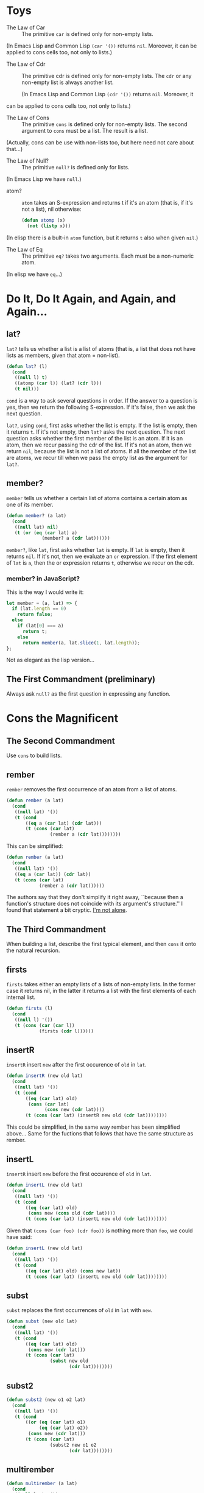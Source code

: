 * Toys
- The Law of Car :: 
  The primitive ~car~ is defined only for non-empty lists.

(In Emacs Lisp and Common Lisp ~(car '())~ returns ~nil~. Moreover, it
can be applied to cons cells too, not only to lists.)

- The Law of Cdr ::
  The primitive cdr is defined only for non-empty lists. The ~cdr~ or
  any non-empty list is always another list.

 (In Emacs Lisp and Common Lisp ~(cdr '())~ returns ~nil~. Moreover, it
can be applied to cons cells too, not only to lists.)

- The Law of Cons ::
  The primitive ~cons~ is defined only for non-empty lists. The second
  argument to ~cons~ must be a list. The result is a list.

(Actually, cons can be use with non-lists too, but here need not care
about that...)
- The Law of Null? ::
  The primitive ~null?~ is defined only for lists.

(In Emacs Lisp we have ~null~.)
- atom? ::
  ~atom~ takes an S-expression and returns t if it's an atom (that is,
  if it's not a list), nil otherwise:
  #+begin_src emacs-lisp
    (defun atomp (x)
      (not (listp x)))
  #+end_src

(In elisp there is a bult-in ~atom~ function, but it returns ~t~ also
when given ~nil~.)

- The Law of Eq ::
  The primitive ~eq?~ takes two arguments. Each must be a non-numeric
  atom.

(In elisp we have ~eq~...)
* Do It, Do It Again, and Again, and Again...
** lat?
~lat?~ tells us whether a list is a list of atoms (that is, a list
that does not have lists as members, given that atom = non-list).
#+begin_src emacs-lisp
  (defun lat? (l)
    (cond
     ((null l) t)
     ((atomp (car l)) (lat? (cdr l)))
     (t nil)))
#+end_src

~cond~ is a way to ask several questions in order. If the answer to a
question is yes, then we return the following S-expression. If it's
false, then we ask the next question.

~lat?~, using ~cond~, first asks whether the list is empty. If the
list is empty, then it returns ~t~. If it's not empty, then ~lat?~
asks the next question. The next question asks whether the first
member of the list is an atom. If it is an atom, then we recur passing
the cdr of the list. If it's not an atom, then we return ~nil~,
because the list is not a list of atoms. If all the member of the list
are atoms, we recur till when we pass the empty list as the argument
for ~lat?~.

** member?
~member~ tells us whether a certain list of atoms contains a certain
atom as one of its member.
#+begin_src emacs-lisp
  (defun member? (a lat)
    (cond
     ((null lat) nil)
     (t (or (eq (car lat) a)
               (member? a (cdr lat))))))
#+end_src
~member?~, like ~lat~, first asks whether ~lat~ is empty. If ~lat~ is
empty, then it returns ~nil~. If it's not, then we evaluate an ~or~
expression. If the first element of ~lat~ is ~a~, then the or
expression returns ~t~, otherwise we recur on the cdr.

*** member? in JavaScript?
This is the way I would write it:
#+begin_src javascript
  let member = (a, lat) => {
    if (lat.length == 0)
      return false;
    else
      if (lat[0] === a)
        return t;
      else
        return member(a, lat.slice(1, lat.length));
  };
#+end_src
Not as elegant as the lisp version...
** The First Commandment (preliminary)
Always ask ~null?~ as the first question in expressing any function.

* Cons the Magnificent
** The Second Commandment
Use ~cons~ to build lists.

** rember
~rember~ removes the first occurrence of an atom from a list of atoms.
#+begin_src emacs-lisp
  (defun rember (a lat)
    (cond
     ((null lat) '())
     (t (cond
         ((eq a (car lat) (cdr lat)))
         (t (cons (car lat)
                  (rember a (cdr lat))))))))
#+end_src

This can be simplified:
#+begin_src emacs-lisp
  (defun rember (a lat)
    (cond
     ((null lat) '())
     ((eq a (car lat)) (cdr lat))
     (t (cons (car lat)
              (rember a (cdr lat))))))
#+end_src

The authors say that they don't simplify it right away, ``because then
a function's structure does not coincide with its argument's
structure.'' I found that statement a bit cryptic. [[https://stackoverflow.com/questions/31736044/the-little-schemer-what-is-a-function-or-arguments-structure?rq=1][I'm not alone]].

** The Third Commandment
When building a list, describe the first typical element, and then
~cons~ it onto the natural recursion.

** firsts
~firsts~ takes either an empty lists of a lists of non-empty lists. In
the former case it returns nil, in the latter it returns a list with
the first elements of each internal list.
#+begin_src emacs-lisp
  (defun firsts (l)
    (cond
     ((null l) '())
     (t (cons (car (car l))
              (firsts (cdr l))))))
#+end_src

** insertR
~insertR~ insert ~new~ after the first occurence of ~old~ in ~lat~.
#+begin_src emacs-lisp
  (defun insertR (new old lat)
    (cond
     ((null lat) '())
     (t (cond
         ((eq (car lat) old)
          (cons (car lat)
                (cons new (cdr lat))))
         (t (cons (car lat) (insertR new old (cdr lat))))))))
#+end_src
This could be simplified, in the same way rember has been simplified
above... Same for the fuctions that follows that have the same
structure as rember.
** insertL
~insertR~ insert ~new~ before the first occurence of ~old~ in ~lat~.
#+begin_src emacs-lisp
  (defun insertL (new old lat)
    (cond
     ((null lat) '())
     (t (cond
         ((eq (car lat) old)
          (cons new (cons old (cdr lat))))
         (t (cons (car lat) (insertL new old (cdr lat))))))))
#+end_src
Given that ~(cons (car foo) (cdr foo))~ is nothing more than ~foo~, we
could have said:
#+begin_src emacs-lisp
  (defun insertL (new old lat)
    (cond
     ((null lat) '())
     (t (cond
         ((eq (car lat) old) (cons new lat))
         (t (cons (car lat) (insertL new old (cdr lat))))))))
#+end_src
** subst
~subst~ replaces the first occurrences of ~old~ in ~lat~ with ~new~.
#+begin_src emacs-lisp
  (defun subst (new old lat)
    (cond
     ((null lat) '())
     (t (cond
         ((eq (car lat) old)
          (cons new (cdr lat)))
         (t (cons (car lat)
                  (subst new old
                         (cdr lat))))))))
#+end_src
** subst2
#+begin_src emacs-lisp
  (defun subst2 (new o1 o2 lat)
    (cond
     ((null lat) '())
     (t (cond
         ((or (eq (car lat) o1)
              (eq (car lat) o2))
          (cons new (cdr lat)))
         (t (cons (car lat)
                  (subst2 new o1 o2
                         (cdr lat))))))))
#+end_src
** multirember
#+begin_src emacs-lisp
  (defun multirember (a lat)
    (cond
     ((null lat) '())
     (t (cond
         ((eq (car lat) a)
          (multirember a (cdr lat)))
         (t (cons (car lat)
                  (multirember a (cdr lat))))))))
#+end_src
** multiinsertR
#+begin_src emacs-lisp
  (defun multiinsertR (new old lat)
    (cond
     ((null lat) '())
     (t (cond
         ((eq (car lat) old)
          (cons old
                (cons new
                      (multiinsertR new old (cdr lat)))))
         (t (cons (car lat) (multiinsertR new old (cdr lat))))))))
#+end_src
** multiinsertL
#+begin_src emacs-lisp
  (defun multiinsertL (new old lat)
    (cond
     ((null lat) '())
     (t (cond
         ((eq (car lat) old)
          (cons new
                (cons old
                      (multiinsertL new old (cdr lat)))))
         (t (cons (car lat)
                  (multiinsertL new old (cdr lat))))))))
#+end_src
** The Fourth Commandment (preliminary)
Always change at least one argument while recurring. It must be
changed to be closer to termination. The changing argument must be
tested in the termination condition:

when using ~cdr~, test termination with ~null?~.
** multisubst
#+begin_src emacs-lisp
  (defun multisubst (new old lat)
    (cond
     ((null lat) '())
     (t (cond
         ((eq (car lat) old)
          (cons new 
                (multisubst new old (cdr lat))))
         (t (cons (car lat)
                  (multisubst new old (cdr lat))))))))
#+end_src
* Numbers Games
** +
#+begin_src emacs-lisp
  (defun + (n m)
    (cond
     ((zerop m) n)
     (t (1+ (plus n (1- m))))))
#+end_src

A possible alternative:
#+begin_src emacs-lisp
  (defun + (n m)
    (cond
     ((zerop m) n)
     (t (plus (1+ n) (1- m)))))
#+end_src
** -
#+begin_src emacs-lisp
  (defun - (n m)
    (cond
     ((zerop m) n)
     (t (1- (minus n (1- m))))))
#+end_src
** The First Commandment (first revision) 
When recurring on a list of atoms, ~lat~, ask two questions about it:
~(null lat)~ and ~t~.

When recurring on a number, ~n~, ask two questions about it: ~(zerop
n)~ and ~t~.
** addtup
#+begin_src emacs-lisp
  (defun addtup (tup)
    (cond
     ((null tup) 0)
     (t (+ (car tup) (addtup (cdr tup))))))
#+end_src
** The Fourth Commandment (first revision)
Always change at least one argument while recurring. It must be
changed to be closer to termination. The changing argument must be
tested in the termination condition:

when using ~cdr~, test termination with ~null~ and when using ~1-~ ,
test termination with ~zerop~.
** X
#+begin_src emacs-lisp
  (defun × (n m)
    (cond
     ((zerop m) 0)
     (t (+ n (× n (1- m))))))
#+end_src
** The Fifth Commandment
When building a value with ~+~, always use 0 for the value of the
terminating line, for adding 0 does not change the value of an
addition.

When building a value with ~×~, always use 1 for the value of the
terminating line, for multipling by 1 does not change the value of a
multiplication.

When building a value with ~cons~, always consider ~()~ for the value
of the terminating line.
** tup+
#+begin_src emacs-lisp
  (defun tup+ (tup1 tup2)
    (cond
     ((and (null tup1) (null tup2)) '())
     (t (cons (+ (car tup1) (car tup2))
              (tup+ (cdr tup1) (cdr tup2))))))
#+end_src

Let's make it work with tups of different lengths
#+begin_src emacs-lisp
  (defun tup+ (tup1 tup2)
    (cond
     ((null tup1) tup2)
     ((null tup2) tup1)
     (t (cons
         (+ (car tup1) (car tup2))
         (tup+ (cdr tup1) (cdr tup2))))))
#+end_src
** >
#+begin_src emacs-lisp
  (defun > (n m)
    (cond
     ((zerop n) nil)
     ((zerop m) t)
     (t (> (1- n) (1- m)))))
#+end_src
** <
#+begin_src emacs-lisp
  (defun < (n m)
    (cond
     ((zerop m) nil)
     ((zerop n) t)
     (t (< (1- n) (1- m)))))
#+end_src
** =
#+begin_src emacs-lisp
  (defun = (n m)
    (cond
     ((zerop m) (zerop n))
     ((zerp n) nil)
     (t (= (1- n) (1- m)))))
#+end_src

Using ~greater-than~ and ~less-than~:
#+begin_src emacs-lisp
  (defun equal-to (n m)
    (cond
     ((> n m) nil)
     ((< n m) nil)
     (t t)))
#+end_src
** ↑
#+begin_src emacs-lisp
  (defun ↑ (n m)
      (cond
       ((zerop m) 1)
       ((× n (↑ n (1- m))))))
#+end_src
** ÷
#+begin_src emacs-lisp
  (defun ÷ (n m)
    (cond
     ((< n m) 0)
     (t (1+ (÷ (- n m) m)))))
#+end_src
** length
#+begin_src emacs-lisp
  (defun length (lat)
    (cond
     ((null lat) 0)
     (t (1+ (length (cdr lat))))))
#+end_src
** pick
#+begin_src emacs-lisp
  (defun pick (n lat)
    (cond
     ((zerop (1- n)) (car lat))
     (t (pick (1- n) (cdr lat)))))
#+end_src
** rempick
#+begin_src emacs-lisp
  (defun rempick (n lat)
    (cond
     ((eq n 1) (cdr lat))
     (t (cons (car lat) (rempick (1- n) (cdr lat))))))
#+end_src
** no-nums
#+begin_src emacs-lisp
  (defun no-nums (lat)
    (cond
     ((null lat) '())
     (t (cond
         ((numberp (car lat)) (no-nums (cdr lat)))
         (t (cons (car lat) (no-nums (cdr lat))))))))
#+end_src
** all-nums
#+begin_src emacs-lisp
  (defun all-nums (lat)
    (cond
     ((null lat) '())
     (t (cond
         ((numberp (car lat))
          (cons (car lat)
                (all-nums (cdr lat))))
         (t (all-nums (cdr lat)))))))
#+end_src
** eqan?
#+begin_src emacs-lisp
  (defun eqan? (a1 a2)
    (cond
     ((and (numberp a1) (numberp a2))
      (= a1 a2))
     ((or (numberp a1) (numberp a2))
      nil)
     (t (eq a1 a2))))
#+end_src
** occur
#+begin_src emacs-lisp
  (defun occur (a lat)
    (cond
     ((null lat) 0)
     (t (cond
         ((eq (car lat) a)
          (1+ (occur a (cdr lat))))
         (t (occur a (cdr lat)))))))
#+end_src
** one?
#+begin_src emacs-lisp
  (defun one? (n)
    (eq 1 n))
#+end_src
** rempick (using ~one?~)
#+begin_src emacs-lisp
  (defun rempick (n lat)
    (cond
     ((one? n) (cdr lat))
     (t (cons (car lat)
              (rempick (1- n)
                       (cdr lat))))))
#+end_src
* Oh My Gawd: It's Full of Stars
** rember*
#+begin_src emacs-lisp
  (defun rember* (a l)
    (cond
     ((null l) '())
     ((atomp (car l))
      (cond
       ((eq (car l) a)
        (rember* a (cdr l)))
       (t (cons (car l)
                (rember* a (cdr l))))))
     (t (cons (rember* a (car l))
              (rember* a (cdr l))))))
#+end_src

** insertR*
#+begin_src emacs-lisp
  (defun insertR* (new old l)
    (cond
     ((null l) '())
     ((atomp (car l)
             (cond
              ((eq (car l) old)
               (cons old
                     (cons new
                           (insertR* new old (cdr l)))))
              (t (cons (car l)
                       (insertR* new old (cdr l)))))))
     (t (cons
         (insertR* new old (car l))
         (insertR* new old (cdr l))))))
#+end_src
** The First Commandment (final version)
When recurring on a list of atoms, ~lat~, ask two questions about it:
~(null? lat)~ and else.

When recurring on a number, ~n~, ask two questions about it: ~(zero?
n)~ and else.

When recurring on a list of S-expressions, ~l~, ask three questions
about it: ~(null l)~, ~(atomp (car l))~, and else.
** The Fourth Commandment (final version)
Always change at least one argument while recurring. When recurring on
a list of atoms, ~lat~, use ~(cdr lat)~. When recurring on a number,
~n~, use ~(1- n)~. And when recurring on a list of S-expressions, ~l~,
use ~(car l)~ and ~(cdr l)~ if neither ~(null? l)~ nor ~(atomp  (car
l))~ are true.

It must be changed to be closer to termination. The changing argument
must be tested in the termination condition:

when using ~cdr~, test termination with ~null?~ and when using ~1-~ ,
test termination with ~zerop~.
** occur*
#+begin_src emacs-lisp
  (defun occur* (a l)
    (cond
     ((null l) 0)
     ((atomp (car l))
      (cond
       ((eq (car l) a)
        (1+ (occur* a (cdr l))))
       (t (occur* a (cdr l)))))
     (t (+ (occur* a (car l))
           (occur* a (cdr l))))))
#+end_src
** subst*
#+begin_src emacs-lisp
  (defun subst* (new old l)
    (cond
     ((null l) '())
     ((atom (car l))
      (cond
       ((eq (car l) old)
        (cons new (subst* new old (cdr l))))
       (t (cons (car l) (subst* new old (cdr l))))))
     (t (cons (subst* new old (car l))
              (subst* new old (cdr l))))))
#+end_src
** insertL*
#+begin_src emacs-lisp
  (defun insertL* (new old l)
    (cond
     ((null l) '())
     ((atomp (car l))
      (cond
       ((eq (car l) old)
        (cons new
              (cons old
                    (insertL* new old (cdr l)))))
       (t (cons (car l)
                (insertL* new old
                          (cdr l))))))
     (t (cons (insertL* new old (car l))
              (insertL* new old (cdr l))))))
#+end_src
** member*
#+begin_src emacs-lisp
  (defun member* (a l)
    (cond
     ((null l) nil)
     ((atom (car l)) (or (eq? (car l) a)
                         (member* a (cdr l))))
     (t (or (member* a (car l))
            (member* a (cdr l))))))
#+end_src
** leftmost
#+begin_src emacs-lisp
  (defun leftmost (l)
    (cond
     ((atomp (car l)) (car l))
     (t (leftmost (car l)))))
#+end_src
** eqlist?
#+begin_src emacs-lisp
  (defun eqlist? (l1 l2)
    (cond
     ((and (null l1) (null? l2)) t)
     ((and (null l1) (atomp (car l2))) nil)
     ((null? l1) nil)
     ((and (atomp (car l1)) (null l2)) nil)
     ((and (atomp (car l1) (atomp (car l2))))
      (and (eqan? (car l1) (car l2))
           (eqlist? (cdr l1) (cdr l2)))) ;; do some shit
     ((atomp (car l1)) nil)
     ((null l2) nil)
     ((atomp (car l2)) nil)
     (t
      (and (eqlist? (car l1) (car l2))
           (eqlist? (cdr l1) (cdr l2))))))
#+end_src

Simplifying:
#+begin_src emacs-lisp
  (defun eqlist? (l1 l2)
    (cond
     ((and (null l1) (null l2)) t)
     ((or (null l1) (null l2)) nil)
     ((and (atomp (car l1) (atomp (car l2))))
      (and (eqan? (car l1) (car l2))
           (eqlist? (cdr l1) (cdr l2)))) ;; do some shit
     ((or (atomp (car l1) (car l2))) nil)
     (t
      (and (eqlist? (car l1) (car l2))
           (eqlist? (cdr l1) (cdr l2))))))
#+end_src
** equal?
#+begin_src emacs-lisp
  (defun equal? (s1 s2)
    (cond
     ((and (atomp s1) (atomp s2))
      (eqan? s1 s2))
     ((atomp s1) nil)
     ((atomp s2) nil)
     (t (eqlist? s1 s2))))
#+end_src

Simplifying:
#+begin_src emacs-lisp
  (defun equal? (s1 s2)
    (cond
     ((and (atomp s1) (atomp s2))
      (eqan? s1 s2))
     ((or (atomp s1) (atomp s2)) nil)
     (t (eqlist? s1 s2))))
#+end_src
** eqlist? (using equal?)
#+begin_src emacs-lisp
  (defun eqlist? (l1 l2)
    (cond
     ((and (null l1) (null l2)) t)
     ((or (null l1) (null l2)) nil)
     (t
      (and (equal? (car l1) (car l2))
           (eqlist? (cdr l1) (cdr l2))))))
#+end_src
** The Sixth Commandment
Simplify only after the function is correct.
** rember (for l instead of lat)
#+begin_src emacs-lisp
  (defun rember (s l)
    (cond
     ((null l) '())
     ((equal? (car l) s) (cdr l))
     (t (cons (car l)
              (rember s (cdr l))))))
#+end_src
* Shadows
** numbered?
~numbered?~ tells whether an arithmetic expression is made only by
numbers, besides +, ×, and ↑.

#+begin_src emacs-lisp
  (defun numbered? (aexp)
    (cond
     ((atomp (car aexp)) (number? (car aexp)))
     ((eq (car (cdr aexp) '+))
      (and (numbered? (car aexp))
           (numbered? (car (cdr (cdr aexp))))))
     ((eq (car (cdr aexp) '×))
      (and (numbered? (car aexp))
           (numbered? (car (cdr (cdr aexp))))))
     ((eq (car (cdr aexp) '↑))
      (and (numbered? (car aexp))
           (numbered? (car (cdr (cdr aexp))))))))
#+end_src

Given that aexp is an arithmetic expression, we know that if it's not
an atom, then the car of the cdr of aexp must be either + or × or
↑. So we can write ~numbered?~ in a simpler way:
#+begin_src emacs-lisp
  (defun numbered? (aexp)
    (cond
     ((atomp aexp) (number? aexp))
     (t
      (and (numbered? (car aexp))
           (numbered?
           (car (cdr (cdr aexp))))))))
#+end_src
** The Seventh Commandment
Recur on the /subparts/ that are of the same nature:
- On the sublists of a list.
- On the subexpressions of an arithmetic expression.
** value
~value~ gives you the value of an arithmetic expression. For example
the value of the expression (+ 1 2) is 3. We'll use some help
function.
#+begin_src emacs-lisp
  (defun 1st-sub-exp (aexp)
    (car (cdr aexp)))

  (defun 2nd-sub-exp (aexp)
    (car (cdr (cdr aexp))))

  (defun operator (aexp)
    (car aexp))

  (defun value (nexp)
    (cond
     ((atomp nexp) nexp)
     ((eq (operator nexp) '+)
      (+ (value (1st-sub-exp nexp))
         (value (2nd-sub-exp nexp))))
     ((eq (operator nexp) '×)
      (× (value (1st-sub-exp nexp))
         (value (2nd-sub-exp nexp))))
     (t (↑ (value (1st-sub-exp nexp))
         (value (2nd-sub-exp nexp))))))
#+end_src
** The Eight Commandment
Use help functions to abstract from representations.
* Friends and Relations
** setp
#+begin_src emacs-lisp
  (defun setp (lat)
    (cond
     ((null lat) t)
     ((memberp (car lat) (cdr lat)) nil)
     (t (setp (cdr lat)))))
#+end_src
** makeset
#+begin_src emacs-lisp
  (defun makeset (lat)
    (cond
     ((null lat) '())
     ((memberp (car lat) (cdr lat))
      (makeset (cdr lat)))
     (t (cons (car lat)
              (makeset (cdr lat))))))
#+end_src

Using ~multiremember~:
#+begin_src emacs-lisp
  (defun makeset (lat)
      (cond
       ((null lat) '())
       (t (cons (car lat)
                (makeset multiremember
                         (car lat)
                         (cdr lat))))))
#+end_src
* Lambda the Ultimate
** rember-f
#+begin_src emacs-lisp
  (defun rember-f (testp a l)
    (cond
     ((null l) '())
     ((funcall testp (car l) a) (cdr l))
     (t (cons (car l) (rember-f testp a (cdr l))))))
#+end_src
#+begin_src emacs-lisp
  (defun rember-f (testp)
    (lambda (a l)
      (cond
       ((null l) '())
       ((funcall testp (car l) a) (cdr l))
       (t (cons (car l) (funcall (rember-f testp) a (cdr l)))))))
#+end_src
** insertL-f
#+begin_src emacs-lisp
  (defun insertL-f (testp)
    (lambda (new old l)
      (cond
       ((null l) '())
       ((funcall testp (car l) old)
        (cons new (cons old (cdr l))))
       (t (cons (car l) (funcall (insertL-f testp) new old (cdr l)))))))
#+end_src
#+begin_src emacs-lisp
  (funcall (insertL-f 'eq) 10 5 '(1 2 5 9))
#+end_src
** insertR-f
#+begin_src emacs-lisp
  (defun insertR-f (testp)
    (lambda (new old l)
      (cond
       ((null l) '())
       ((funcall testp (car l) old )
        (cons (car l) (cons new (cdr l))))
       (t (cons (car l) (funcall (insertR-f testp) new old (cdr l)))))))
#+end_src
#+begin_src emacs-lisp
  (funcall (insertR-f 'eq) 10 5 '(1 2 5 9))
#+end_src
** insert-g
#+begin_src emacs-lisp
  (defun seqL (new old l)
    (cons new
          (cons old l)))

  (defun seqR (new old l)
    (cons old
          (cons new l)))
#+end_src
#+begin_src emacs-lisp
  (defun insert-g (seq)
    (lambda (new old l)
      (cond
       ((null l) '())
       ((eq (car l) old)
        (funcall seq new old (cdr l)))
       (t (cons (car l)
                (funcall (insert-g seq) new old (cdr l)))))))
#+end_src
Let's define ~insertL~ and ~insert-R~ using ~insert-g~:
#+begin_src emacs-lisp
  (setq insertL (insert-g (function seqL)))

  (setq insertR (insert-g (function seqR)))
#+end_src

Let's define ~insertL~ using ~insert-g~ without passing ~seqL~:
#+begin_src emacs-lisp
  (setq insertL (insert-g
                 (lambda (new old l)
                   (cons new
                         (cons old l)))))
#+end_src

Let's define subst using insert-g

#+begin_src emacs-lisp
  (defun seqS (new old l)
    (cons new l))

  (setq subst (insert-g (function seqS)))
#+end_src

Surprise, surprise, this is rember:
#+begin_src emacs-lisp
  (defun yyy (a l)
    (funcall (insert-g
              (lambda (new old l)
                l)) nil a l))
#+end_src
** The Ninth Commandment
#+begin_quote
Abstract common patterns with a new function.
#+end_quote
** multirember-f
#+begin_src emacs-lisp
  (defun multirember-f (testp)
    (lambda (a lat)
      (cond
       ((null lat) '())
       ((funcall testp a (car lat))
        (funcall (multirember-f testp) a (cdr lat)))
       (t (cons (car lat)
                (funcall (multirember-f testp) a (cdr lat)))))))
#+end_src
** multiremberT
#+begin_src emacs-lisp
  (defun multiremberT (testp lat)
    (cond
     ((null lat) '())
     ((funcall testp (car lat)) (multiremberT testp (cdr lat)))
     (t (cons (car lat) (multiremberT testp (cdr lat))))))
#+end_src

